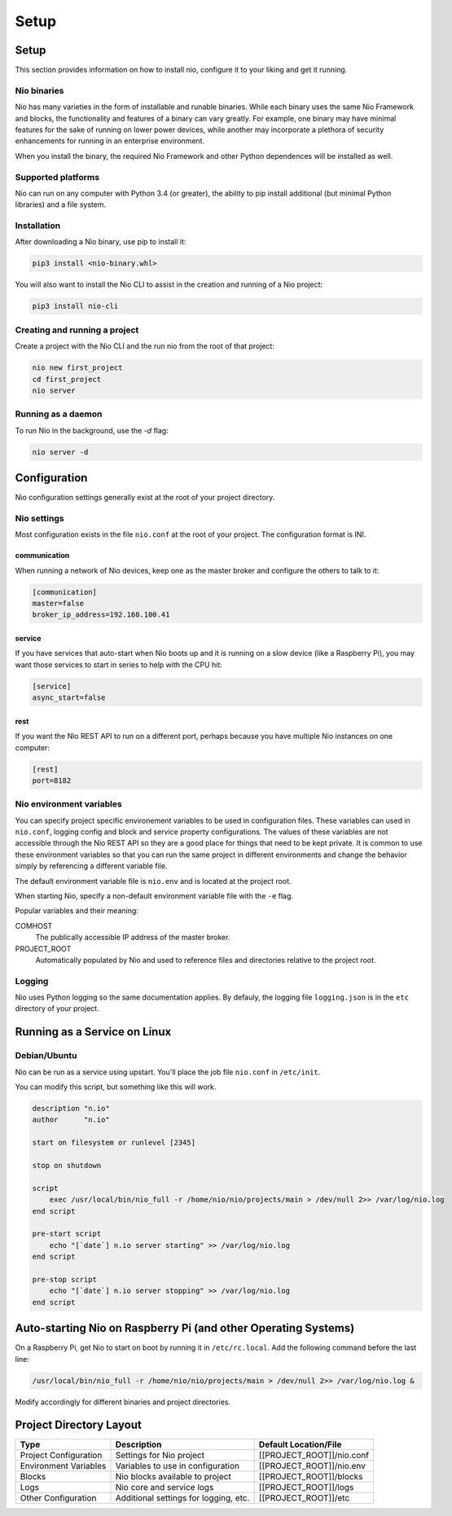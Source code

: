 Setup
=====

Setup
-----

This section provides information on how to install nio, configure it to your liking and get it running.

Nio binaries
~~~~~~~~~~~~

Nio has many varieties in the form of installable and runable binaries. While each binary uses the same Nio Framework and blocks, the functionality and features of a binary can vary greatly. For example, one binary may have minimal features for the sake of running on lower power devices, while another may incorporate a plethora of security enhancements for running in an enterprise environment.

When you install the binary, the required Nio Framework and other Python dependences will be installed as well.

Supported platforms
~~~~~~~~~~~~~~~~~~~

Nio can run on any computer with Python 3.4 (or greater), the ability to pip install additional (but minimal Python libraries) and a file system.

Installation
~~~~~~~~~~~~

After downloading a Nio binary, use pip to install it:

.. code-block:: bash

    pip3 install <nio-binary.whl>

You will also want to install the Nio CLI to assist in the creation and running of a Nio project:

.. code-block:: bash

    pip3 install nio-cli

Creating and running a project
~~~~~~~~~~~~~~~~~~~~~~~~~~~~~~

Create a project with the Nio CLI and the run nio from the root of that project:

.. code-block:: bash

    nio new first_project
    cd first_project
    nio server

Running as a daemon
~~~~~~~~~~~~~~~~~~~

To run Nio in the background, use the `-d` flag:

.. code-block:: bash

    nio server -d

Configuration
-------------

Nio configuration settings generally exist at the root of your project directory.

Nio settings
~~~~~~~~~~~~

Most configuration exists in the file ``nio.conf`` at the root of your project. The configuration format is INI.

communication
`````````````

When running a network of Nio devices, keep one as the master broker and configure the others to talk to it:

.. code-block:: ini

    [communication]
    master=false
    broker_ip_address=192.168.100.41

service
```````

If you have services that auto-start when Nio boots up and it is running on a slow device (like a Raspberry Pi), you may want those services to start in series to help with the CPU hit:

.. code-block:: ini

    [service]
    async_start=false

rest
````

If you want the Nio REST API to run on a different port, perhaps because you have multiple Nio instances on one computer:

.. code-block:: ini

    [rest]
    port=8182

Nio environment variables
~~~~~~~~~~~~~~~~~~~~~~~~~

You can specify project specific environement variables to be used in configuration files. These variables can used in ``nio.conf``, logging config and block and service property configurations. The values of these variables are not accessible through the Nio REST API so they are a good place for things that need to be kept private. It is common to use these environment variables so that you can run the same project in different environments and change the behavior simply by referencing a different variable file.

The default environment variable file is ``nio.env`` and is located at the project root.

When starting Nio, specify a non-default environment variable file with the ``-e`` flag.

Popular variables and their meaning:

COMHOST
  The publically accessible IP address of the master broker.
PROJECT_ROOT
  Automatically populated by Nio and used to reference files and directories relative to the project root.

Logging
~~~~~~~

Nio uses Python logging so the same documentation applies. By defauly, the logging file ``logging.json`` is in the ``etc`` directory of your project.

Running as a Service on Linux
-----------------------------

Debian/Ubuntu
~~~~~~~~~~~~~

Nio can be run as a service using upstart. You'll place the job file ``nio.conf`` in ``/etc/init``.

You can modify this script, but something like this will work.

.. code-block:: bash

    description "n.io"
    author      "n.io"

    start on filesystem or runlevel [2345]

    stop on shutdown

    script
        exec /usr/local/bin/nio_full -r /home/nio/nio/projects/main > /dev/null 2>> /var/log/nio.log
    end script

    pre-start script
        echo "[`date`] n.io server starting" >> /var/log/nio.log
    end script

    pre-stop script
        echo "[`date`] n.io server stopping" >> /var/log/nio.log
    end script

Auto-starting Nio on Raspberry Pi (and other Operating Systems)
---------------------------------------------------------------

On a Raspberry Pi, get Nio to start on boot by running it in ``/etc/rc.local``. Add the following command before the last line:

.. code-block:: base

    /usr/local/bin/nio_full -r /home/nio/nio/projects/main > /dev/null 2>> /var/log/nio.log &

Modify accordingly for different binaries and project directories.

Project Directory Layout
------------------------

=====================  =====================================  =========================
        Type                      Description                  Default Location/File
=====================  =====================================  =========================
Project Configuration  Settings for Nio project               [[PROJECT_ROOT]]/nio.conf
Environment Variables  Variables to use in configuration      [[PROJECT_ROOT]]/nio.env
Blocks                 Nio blocks available to project        [[PROJECT_ROOT]]/blocks
Logs                   Nio core and service logs              [[PROJECT_ROOT]]/logs
Other Configuration    Additional settings for logging, etc.  [[PROJECT_ROOT]]/etc
=====================  =====================================  =========================
